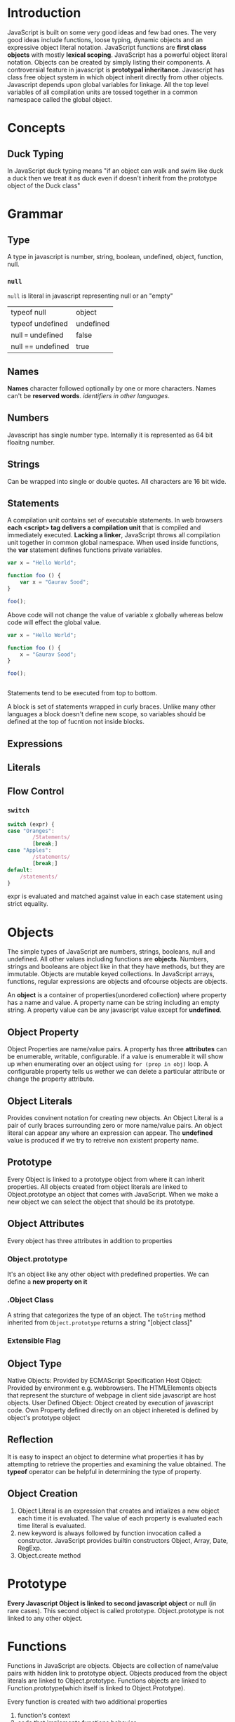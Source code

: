* Introduction
  JavaScript is built on some very good ideas and few bad ones.
  The very good ideas include functions, loose typing, dynamic objects and an
  expressive object literal notation.
  JavaScript functions are *first class objects* with mostly *lexical scoping*.
  JavaScript has a powerful object literal notation. Objects can be created by
  simply listing their components.
  A controversial feature in javascript is *prototypal inheritance*. Javascript
  has class free object system in which object inherit directly from other
  objects.
  Javascript depends upon global variables for linkage. All the top level
  variables of all compilation units are tossed together in a common namespace
  called the global object.
* Concepts
** Duck Typing
   In JavaScript duck typing means "if an object can walk and swim like duck a
   duck then we treat it as duck even if doesn't inherit from the prototype
   object of the Duck class"
* Grammar
** Type
   A type in javascript is number, string, boolean, undefined, object, function,
   null.
*** ~null~ 
    ~null~ is literal in javascript representing null or an "empty" 

    | typeof null        | object    |
    | typeof undefined   | undefined |
    | null === undefined | false     |
    | null == undefined  | true      |

** Names
   *Names* character followed optionally by one or more characters. Names can't
   be *reserved words*. /identifiers in other languages/.
** Numbers
   Javascript has single number type. Internally it is represented as 64 bit
   floaitng number.
** Strings
   Can be wrapped into single or double quotes. All characters are 16 bit wide.
** Statements
   A compilation unit contains set of executable statements. In web browsers
   *each <script> tag delivers a compilation unit* that is compiled and
   immediately executed. *Lacking a linker*, JavaScript throws all compilation
   unit  together in common global namespace. When used inside functions, the
   *var* statement defines functions private variables.

   #+BEGIN_SRC js
     var x = "Hello World";

     function foo () {
         var x = "Gaurav Sood";
     }

     foo();
   #+END_SRC
   
   Above code will not change the value of variable x globally whereas below
   code will effect the global value.

   #+BEGIN_SRC js
     var x = "Hello World";

     function foo () {
         x = "Gaurav Sood";
     }

     foo();


   #+END_SRC
   Statements tend to be executed from top to bottom.

   A block is set of statements wrapped in curly braces. Unlike many other
   languages a block doesn't define new scope, so variables should be defined at
   the top of fucntion not inside blocks.
** Expressions
** Literals
** Flow Control
*** ~switch~

    #+BEGIN_SRC js
      switch (expr) {
      case "Oranges":
              /Statements/
              [break;]
      case "Apples":
              /statements/
              [break;]
      default:
          /statements/
      }
    #+END_SRC
    expr is evaluated and matched against value in each case statement using
    strict equality.
* Objects
  The simple types of JavaScript are numbers, strings, booleans, null and
  undefined. All other values including functions are *objects*. Numbers,
  strings and booleans are object like in that they have methods, but they are
  immutable. Objects are mutable keyed collections. In JavaScript arrays,
  functions, regular expressions are objects and ofcourse objects are objects.

  An *object* is a container of properties(unordered collection) where property
  has a name and value. A property name can be string including an empty
  string. A property value can be any javascript value except for *undefined*.
** Object Property
   Object Properties are name/value pairs. A property has three *attributes* can
   be enumerable, writable, configurable. if a value is enumerable it will show
   up when enumerating over an object using ~for (prop in obj)~ loop. A
   configurable property tells us wether we can delete a particular attribute or
   change the property attribute.
** Object Literals
   Provides convinent notation for creating new objects. An Object Literal is a
   pair of curly braces surrounding zero or more name/value pairs. An object
   literal can appear any where an expression can appear.
   The *undefined* value is produced if we try to retreive non existent property
   name. 
** Prototype
   Every Object is linked to a prototype object from where it can inherit
   properties. All objects created from object literals are linked to
   Object.prototype an object that comes with JavaScript.
   When we make a new object we can select the object that should be its
   prototype.
** Object Attributes
   Every object has three attributes in addition to properties
*** Object.prototype
    It's an object like any other object with predefined properties. We can
    define a *new property on it*
*** .Object Class
    A string that categorizes the type of an object. The ~toString~ method
    inherited from ~Object.prototype~ returns a string "[object class]"
*** Extensible Flag
** Object Type
   Native Objects: Provided by ECMAScript Specification
   Host Object: Provided by environment e.g. webbrowsers. The HTMLElements
   objects that represent the sturcture of webpage in client side javascript are
   host objects.
   User Defined Object: Object created by execution of javascript code.
   Own Property defined directly on an object
   inhereted is defined by object's prototype object
** Reflection
   It is easy to inspect an object to determine what properties it has by
   attempting to retrieve the properties and examining the value obtained. The
   *typeof* operator can be helpful in determining the type of property.
** Object Creation
   1. Object Literal is an expression that creates and intializes a new object
      each time it is evaluated. The value of each property is evaluated each
      time literal is evaluated.
   2. new keyword is always followed by function invocation called a
      constructor. JavaScript provides builtin constructors
      Object, Array, Date, RegExp.
   3. Object.create method
* Prototype
  *Every Javascript Object is linked to second javascript object* or null (in
  rare cases). This second object is called prototype. Object.prototype is not
  linked to any other object.
* Functions
  Functions in JavaScript are objects. Objects are collection of name/value
  pairs with hidden link to prototype object. Objects produced from the object
  literals are linked to Object.prototype. Functions objects are linked to
  Function.prototype(which itself is linked to Object.Prototype).

  Every function is created with two additional properties
  1. function's context
  2. code that implements functions behavior
  
  Since functions are objects function can have methods. Functions are basic
  modular unit in JavaScript.
  Function.prototype overrides the ~toString~ method which returns the source
  code of the function.
** Function Literals
   Functions objects created from function literal are linked to
   Function.prototype. 
   Function object can be created with function literals.

   #+BEGIN_SRC js
     var add = function (a, b) {
         return a + b;
     };
   #+END_SRC

   A function literal has four parts.
   1. first part is reserved word function. if a function is not given name it
      is said to be anonymous.
   2. second part is function name.
   3. third part is set of parameters
   4. fourth part is function body in curly braces.

   A function literal can appear anywhere an expression can appear. A function
   nested inside a function enjoys access to parameters and variables of the
   function it is nested in. This is called closure.
** Function Invocation
   In addition to declared parameters every function receives two additonal
   parameters i.e. ~this~ and ~arguments~.
   ~this~ parameter is very important in object oriented programming and its
   value is determined by the *invocation pattern*
   There are four pattern of invocation in javascript.
   1. *Method Invocation Pattern:*
      When a function is stored as property of object we call it a method. When
      a method is invoked this is bound to that object. The binding of ~this~
      happens at invocation time. This very late binding makes function that
      use this highly reusable. Method that get their object context from this
      are called public methods.
   2. *Function Invocation Pattern:*
      When a function is not the property of object it is invoked as
      function. When a function is invoked like this it ~this~ is bound to
      global object.
   3. *Constructor Invocation Pattern:*
      Functions that are intended to be used with ~new~ are called
      constructors. By convention constructors are kept in a variable names
      starting with capital letters. Constructors should not be called without new.
   4. *Apply Invocation Pattern:*
      The ~apply~ method lets us construct an array of arguments to use to
      invoke a function. It also lets us choose value of ~this~. The ~apply~
      method takes two parameters
      - first is value that should be bound to ~this~
      - second is array of parameters

   There is no type checking on the arguments value. any value can be passed to
   any parameter.
*** ~Arguments~ Parameters
    ~arguments~ contain all the arguments passed to function.
    ~arguments~ is not really an array. It is an array like object. arguments
    has length property but it lacks all the array methods.
*** Return
    A function always return the value if it is not specified it returns
    ~undefined~.
    If function is invoked with ~new~ prefix and return value is not an object,
    then ~this~ is returned instead.
** Exceptions
   JavaScript provides an exception handling mechanism.
** Augmenting Types
* Operators
** Equality Comparison and Sameness
   JavaScript provides three different value comparison operations.
   - strict equality (or triple equals or identity) using ===
     No type conversion.
   - loose equality ==  
     Attempts type conversion.
   - and Object.is (new in ECMAScript.
** ~new~ operator
   The ~new~ operator creates an instance of user defined object type or one of
   the built in object types that has constructor function. The following
   expression shows ~new~ usage.

                        ~new /constructor/[([arguments])]~

   Parameters
   ~constructor~ A function that specifies the type of object instance.
   ~arguments~ A list of values that the constructor will be called with.

   When the code ~new Foo(...)~ is executed following things happens.
   1. A new object is created, inheriting from ~Foo.prototype~. 
   2. The constructor function ~Foo~ is executed with specified arguments and
      this is bound to newly created object. Constructor is invoked as a method
      of newly created object. Therefor ~this~ refers to newly created object.
   3. The object returned by constructor function becomes the result of whole
      new expression. If the constructor function doesn't explicitly return an
      object, the object created in step 1 is used.
* Inheritance
  If two objects inherit properties from the same prototype object, then we say
  that they are instances of same class. 
  If two objects inherit from same prototype it essentially means they were
  created and initialized by the same constructor function.
** Class
   A Class in Javascript is set of objects that inherit from same prototype
   object. Classes are based upon the JavaScript's prototype based inheritance
   mechanism. if two objects inherit properties from the same prototype object,
   then we say they are instances of the same class.
   Prototype object is fundamental to the identity of a class: two objects are
   instances of the same class iff they inherit from same prototype object. The
   constructor function that intializes the state of new object is not
   fundamental: two constructor function may have ~prototype~ properties that
   point to same prototype object. Then both constructors can be used to create
   instances of same class.
   Even though constructors are not fundamental as prototypes, the constructor
   serves as public face of the class. Most obviously, the name of the
   constructor function is usually adopted as the name of class. We say, for
   example, the Range() constructor creates Range objects. More fundamentally
   constructors are used with ~instanceOf~ operator when testing objects for
   membership in a class. The ~instanceOf~ operator doesn't actually check
   whether r was initalized by the ~Range~ constructor. It checks whether it
   inherits from ~Range.prototype~.
*** Simulating classical classes from other class based language in JavaScript
    In JavaScript there are three different objects involved in defining
    classes.
    1. Constructor Object: Constructor function define a name for JavaScript
       class. Properties you add to this constructor object serve as class
       fields and class methods.
    2. Prototype Object
       The properties of this object are inherited by all instances of class.
    3. Instance Object
       
** Constructor
   Any JavaScript function can be used as a ~constructor~ therefore every
   function automatically has a ~prototype~ property. The value of this property
   is an object that has a single nonenumerable ~constructor~ property. The
   value of constructor property is function object. ~null~ and ~undefined~
   don't have constructors.
*** TypeError
    The ~TypeError~ object represents an error when a value is not of the
    expected type.
